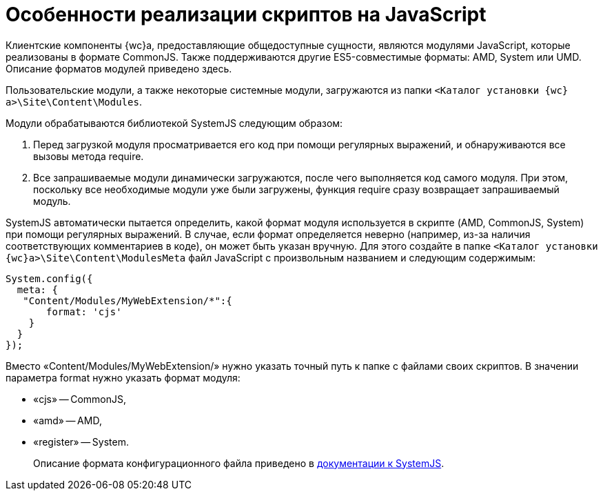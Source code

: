 = Особенности реализации скриптов на JavaScript

Клиентские компоненты {wc}а, предоставляющие общедоступные сущности, являются модулями JavaScript, которые реализованы в формате CommonJS. Также поддерживаются другие ES5-совместимые форматы: AMD, System или UMD. Описание форматов модулей приведено здесь.

Пользовательские модули, а также некоторые системные модули, загружаются из папки `&lt;Каталог установки {wc}а&gt;\Site\Content\Modules`.

Модули обрабатываются библиотекой SystemJS следующим образом:

. Перед загрузкой модуля просматривается его код при помощи регулярных выражений, и обнаруживаются все вызовы метода require.
. Все запрашиваемые модули динамически загружаются, после чего выполняется код самого модуля. При этом, поскольку все необходимые модули уже были загружены, функция require сразу возвращает запрашиваемый модуль.

SystemJS автоматически пытается определить, какой формат модуля используется в скрипте (AMD, CommonJS, System) при помощи регулярных выражений. В случае, если формат определяется неверно (например, из-за наличия соответствующих комментариев в коде), он может быть указан вручную. Для этого создайте в папке `&lt;Каталог установки {wc}а&gt;\Site\Content\ModulesMeta` файл JavaScript с произвольным названием и следующим содержимым:

[source,javascript]
----
System.config({
  meta: {    
   "Content/Modules/MyWebExtension/*":{     
       format: 'cjs'    
    }  
  }
});
----

Вместо «Content/Modules/MyWebExtension/» нужно указать точный путь к папке с файлами своих скриптов. В значении параметра format нужно указать формат модуля:

* «cjs» -- CommonJS,
* «amd» -- AMD,
* «register» -- System.

____

Описание формата конфигурационного файла приведено в https://github.com/systemjs/systemjs/blob/0.19/docs/config-api.md[документации к SystemJS].

____